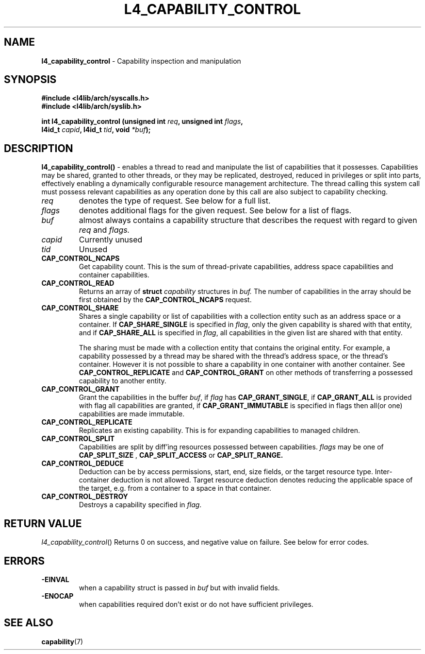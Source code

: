 .TH L4_CAPABILITY_CONTROL 7 2009-11-07 "Codezero" "Codezero Programmer's Manual"
.SH NAME
.nf
.BR "l4_capability_control" " - Capability inspection and manipulation"

.SH SYNOPSIS
.nf
.B #include <l4lib/arch/syscalls.h>
.B #include <l4lib/arch/syslib.h>

.BI "int l4_capability_control (unsigned int " "req" ", unsigned int " "flags",
.BI "                           l4id_t " "capid" ", l4id_t " "tid" ", void " "*buf" ");"
.SH DESCRIPTION
.BR l4_capability_control() " - "
enables a thread to read and manipulate the list of capabilities that it possesses. Capabilities may be shared, granted to other threads, or they may be replicated, destroyed, reduced in privileges or split into parts, effectively enabling a dynamically configurable resource management architecture. The thread calling this system call must possess relevant capabilities as any operation done by this call are also subject to capability checking.
.TP
.fi
.I req
denotes the type of request. See below for a full list.
.TP
.fi
.I flags
denotes additional flags for the given request. See below for a list of flags.
.TP
.fi

.I buf
almost always contains a capability structure that describes the request with regard to given
.IR "req"
and
.IR "flags."
.TP
.TP
.I capid
Currently unused
.TP
.I tid
Unused
.TP

.BR CAP_CONTROL_NCAPS
Get capability count. This is the sum of thread-private capabilities, address space capabilities and container capabilities.
.TP
.BR CAP_CONTROL_READ
Returns an array of
.BI "struct " "capability"
structures in
.I buf.
The number of capabilities in the array should be first obtained by the
.B CAP_CONTROL_NCAPS
request.
.TP
.BR CAP_CONTROL_SHARE
Shares a single capability or list of capabilities with a collection entity such as an address space or a container. If
.B CAP_SHARE_SINGLE
is specified in
.IR "flag",
only the given capability is shared with that entity, and if
.B CAP_SHARE_ALL
is specified in
.IR "flag",
all capabilities in the given list are shared with that entity.

The sharing must be made with a collection entity that contains the original entity. For example, a capability possessed by a thread may be shared with the thread's address space, or the thread's container. However it is not possible to share a capability in one container with another container. See
.B CAP_CONTROL_REPLICATE
and
.B CAP_CONTROL_GRANT
on other methods of transferring a possessed capability to another entity.

.TP
.BR CAP_CONTROL_GRANT
Grant the capabilities in the buffer
.IR "buf",
if
.I flag
has
.BR "CAP_GRANT_SINGLE",
if
.B CAP_GRANT_ALL
is provided with flag all capabilities are granted, if
.B CAP_GRANT_IMMUTABLE
is specified in flags then all(or one) capabilities are made immutable.
.TP
.BR CAP_CONTROL_REPLICATE
Replicates an existing capability. This is for expanding capabilities to managed children.
.TP
.B CAP_CONTROL_SPLIT
Capabilities are split by diff'ing resources possessed between capabilities.
.I flags
may be one of
.B CAP_SPLIT_SIZE
,
.B CAP_SPLIT_ACCESS
or
.B CAP_SPLIT_RANGE.

.TP
.BR CAP_CONTROL_DEDUCE
Deduction can be by access permissions, start, end, size fields, or the target resource type. Inter-container deduction is not allowed. Target resource deduction denotes reducing the applicable space of the target, e.g. from a container to a space in that container.
.TP
.BR CAP_CONTROL_DESTROY
Destroys a capability specified in
.IR "flag".


.SH RETURN VALUE
.IR "l4_capability_control"()
Returns 0 on success, and negative value on failure. See below for error codes.

.SH ERRORS
.TP
.B -EINVAL
when a capability struct is passed in
.IR "buf"
but with invalid fields.
.TP
.B -ENOCAP
when capabilities required don't exist or do not have sufficient privileges.

.SH SEE ALSO
.BR "capability"(7)
